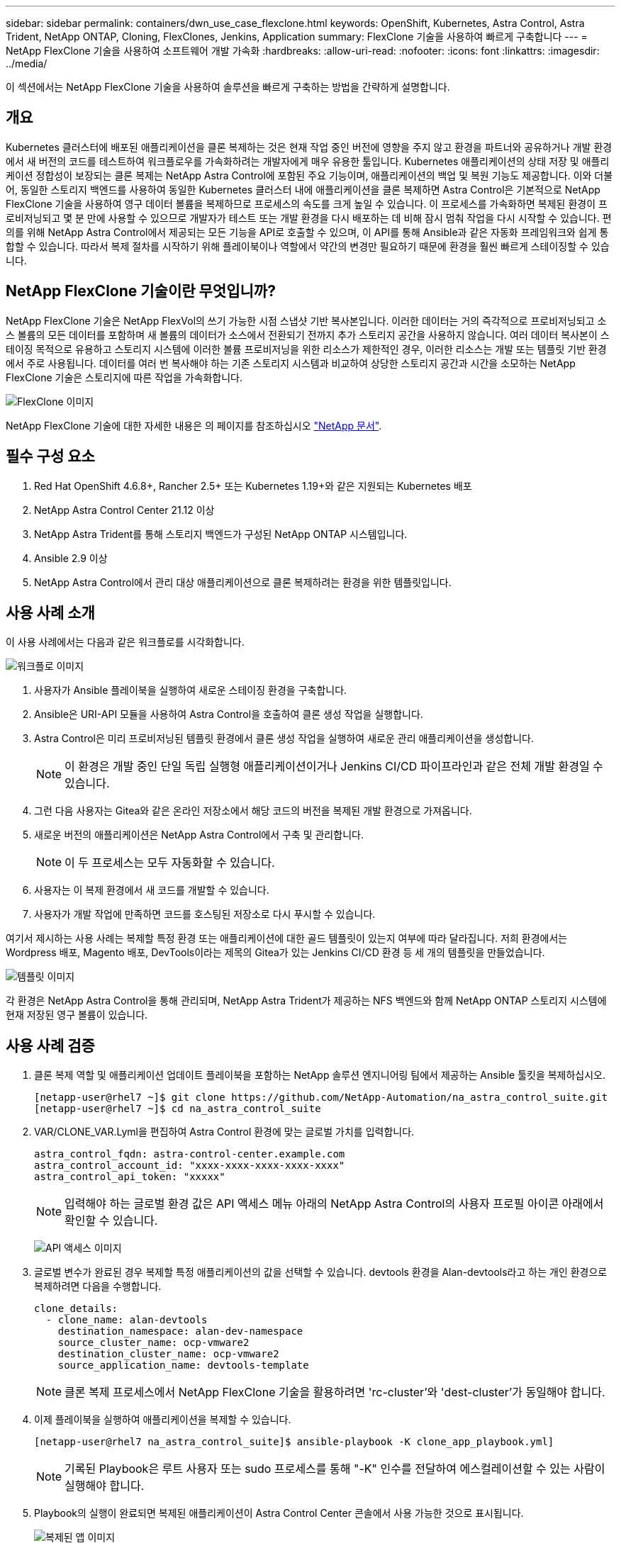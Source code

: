 ---
sidebar: sidebar 
permalink: containers/dwn_use_case_flexclone.html 
keywords: OpenShift, Kubernetes, Astra Control, Astra Trident, NetApp ONTAP, Cloning, FlexClones, Jenkins, Application 
summary: FlexClone 기술을 사용하여 빠르게 구축합니다 
---
= NetApp FlexClone 기술을 사용하여 소프트웨어 개발 가속화
:hardbreaks:
:allow-uri-read: 
:nofooter: 
:icons: font
:linkattrs: 
:imagesdir: ../media/


[role="lead"]
이 섹션에서는 NetApp FlexClone 기술을 사용하여 솔루션을 빠르게 구축하는 방법을 간략하게 설명합니다.



== 개요

Kubernetes 클러스터에 배포된 애플리케이션을 클론 복제하는 것은 현재 작업 중인 버전에 영향을 주지 않고 환경을 파트너와 공유하거나 개발 환경에서 새 버전의 코드를 테스트하여 워크플로우를 가속화하려는 개발자에게 매우 유용한 툴입니다. Kubernetes 애플리케이션의 상태 저장 및 애플리케이션 정합성이 보장되는 클론 복제는 NetApp Astra Control에 포함된 주요 기능이며, 애플리케이션의 백업 및 복원 기능도 제공합니다. 이와 더불어, 동일한 스토리지 백엔드를 사용하여 동일한 Kubernetes 클러스터 내에 애플리케이션을 클론 복제하면 Astra Control은 기본적으로 NetApp FlexClone 기술을 사용하여 영구 데이터 볼륨을 복제하므로 프로세스의 속도를 크게 높일 수 있습니다. 이 프로세스를 가속화하면 복제된 환경이 프로비저닝되고 몇 분 만에 사용할 수 있으므로 개발자가 테스트 또는 개발 환경을 다시 배포하는 데 비해 잠시 멈춰 작업을 다시 시작할 수 있습니다. 편의를 위해 NetApp Astra Control에서 제공되는 모든 기능을 API로 호출할 수 있으며, 이 API를 통해 Ansible과 같은 자동화 프레임워크와 쉽게 통합할 수 있습니다. 따라서 복제 절차를 시작하기 위해 플레이북이나 역할에서 약간의 변경만 필요하기 때문에 환경을 훨씬 빠르게 스테이징할 수 있습니다.



== NetApp FlexClone 기술이란 무엇입니까?

NetApp FlexClone 기술은 NetApp FlexVol의 쓰기 가능한 시점 스냅샷 기반 복사본입니다. 이러한 데이터는 거의 즉각적으로 프로비저닝되고 소스 볼륨의 모든 데이터를 포함하며 새 볼륨의 데이터가 소스에서 전환되기 전까지 추가 스토리지 공간을 사용하지 않습니다. 여러 데이터 복사본이 스테이징 목적으로 유용하고 스토리지 시스템에 이러한 볼륨 프로비저닝을 위한 리소스가 제한적인 경우, 이러한 리소스는 개발 또는 템플릿 기반 환경에서 주로 사용됩니다. 데이터를 여러 번 복사해야 하는 기존 스토리지 시스템과 비교하여 상당한 스토리지 공간과 시간을 소모하는 NetApp FlexClone 기술은 스토리지에 따른 작업을 가속화합니다.

image:Astra-DevOps-UC3-FlexClone.png["FlexClone 이미지"]

NetApp FlexClone 기술에 대한 자세한 내용은 의 페이지를 참조하십시오 https://docs.netapp.com/us-en/ontap/concepts/flexclone-volumes-files-luns-concept.html["NetApp 문서"].



== 필수 구성 요소

. Red Hat OpenShift 4.6.8+, Rancher 2.5+ 또는 Kubernetes 1.19+와 같은 지원되는 Kubernetes 배포
. NetApp Astra Control Center 21.12 이상
. NetApp Astra Trident를 통해 스토리지 백엔드가 구성된 NetApp ONTAP 시스템입니다.
. Ansible 2.9 이상
. NetApp Astra Control에서 관리 대상 애플리케이션으로 클론 복제하려는 환경을 위한 템플릿입니다.




== 사용 사례 소개

이 사용 사례에서는 다음과 같은 워크플로를 시각화합니다.

image:Astra-DevOps-UC3-Workflow.png["워크플로 이미지"]

. 사용자가 Ansible 플레이북을 실행하여 새로운 스테이징 환경을 구축합니다.
. Ansible은 URI-API 모듈을 사용하여 Astra Control을 호출하여 클론 생성 작업을 실행합니다.
. Astra Control은 미리 프로비저닝된 템플릿 환경에서 클론 생성 작업을 실행하여 새로운 관리 애플리케이션을 생성합니다.
+

NOTE: 이 환경은 개발 중인 단일 독립 실행형 애플리케이션이거나 Jenkins CI/CD 파이프라인과 같은 전체 개발 환경일 수 있습니다.

. 그런 다음 사용자는 Gitea와 같은 온라인 저장소에서 해당 코드의 버전을 복제된 개발 환경으로 가져옵니다.
. 새로운 버전의 애플리케이션은 NetApp Astra Control에서 구축 및 관리합니다.
+

NOTE: 이 두 프로세스는 모두 자동화할 수 있습니다.

. 사용자는 이 복제 환경에서 새 코드를 개발할 수 있습니다.
. 사용자가 개발 작업에 만족하면 코드를 호스팅된 저장소로 다시 푸시할 수 있습니다.


여기서 제시하는 사용 사례는 복제할 특정 환경 또는 애플리케이션에 대한 골드 템플릿이 있는지 여부에 따라 달라집니다. 저희 환경에서는 Wordpress 배포, Magento 배포, DevTools이라는 제목의 Gitea가 있는 Jenkins CI/CD 환경 등 세 개의 템플릿을 만들었습니다.

image:Astra-DevOps-UC3-Templates.png["템플릿 이미지"]

각 환경은 NetApp Astra Control을 통해 관리되며, NetApp Astra Trident가 제공하는 NFS 백엔드와 함께 NetApp ONTAP 스토리지 시스템에 현재 저장된 영구 볼륨이 있습니다.



== 사용 사례 검증

. 클론 복제 역할 및 애플리케이션 업데이트 플레이북을 포함하는 NetApp 솔루션 엔지니어링 팀에서 제공하는 Ansible 툴킷을 복제하십시오.
+
[listing]
----
[netapp-user@rhel7 ~]$ git clone https://github.com/NetApp-Automation/na_astra_control_suite.git
[netapp-user@rhel7 ~]$ cd na_astra_control_suite
----
. VAR/CLONE_VAR.Lyml을 편집하여 Astra Control 환경에 맞는 글로벌 가치를 입력합니다.
+
[listing]
----
astra_control_fqdn: astra-control-center.example.com
astra_control_account_id: "xxxx-xxxx-xxxx-xxxx-xxxx"
astra_control_api_token: "xxxxx"
----
+

NOTE: 입력해야 하는 글로벌 환경 값은 API 액세스 메뉴 아래의 NetApp Astra Control의 사용자 프로필 아이콘 아래에서 확인할 수 있습니다.

+
image:Astra-DevOps-UC3-APIAccess.png["API 액세스 이미지"]

. 글로벌 변수가 완료된 경우 복제할 특정 애플리케이션의 값을 선택할 수 있습니다. devtools 환경을 Alan-devtools라고 하는 개인 환경으로 복제하려면 다음을 수행합니다.
+
[listing]
----
clone_details:
  - clone_name: alan-devtools
    destination_namespace: alan-dev-namespace
    source_cluster_name: ocp-vmware2
    destination_cluster_name: ocp-vmware2
    source_application_name: devtools-template
----
+

NOTE: 클론 복제 프로세스에서 NetApp FlexClone 기술을 활용하려면 'rc-cluster'와 'dest-cluster'가 동일해야 합니다.

. 이제 플레이북을 실행하여 애플리케이션을 복제할 수 있습니다.
+
[listing]
----
[netapp-user@rhel7 na_astra_control_suite]$ ansible-playbook -K clone_app_playbook.yml]
----
+

NOTE: 기록된 Playbook은 루트 사용자 또는 sudo 프로세스를 통해 "-K" 인수를 전달하여 에스컬레이션할 수 있는 사람이 실행해야 합니다.

. Playbook의 실행이 완료되면 복제된 애플리케이션이 Astra Control Center 콘솔에서 사용 가능한 것으로 표시됩니다.
+
image:Astra-DevOps-UC3-ClonedApp.png["복제된 앱 이미지"]

. 그런 다음, 사용자가 애플리케이션이 배포된 Kubernetes 환경에 로그인하여 애플리케이션이 새 IP 주소로 표시되는지 확인하고 개발 작업을 시작할 수 있습니다.


이 사용 사례에 대한 데모와 응용 프로그램 업그레이드의 예는 아래 비디오를 참조하십시오.

.Astra Control과 NetApp FlexClone 기술을 사용하여 소프트웨어 개발을 가속화하십시오
video::26b7ea00-9eda-4864-80ab-b01200fa13ac[panopto,width=360]